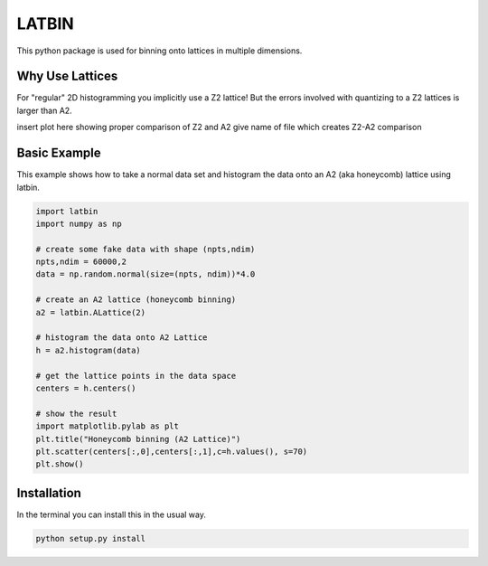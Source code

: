 LATBIN
======

This python package is used for binning onto lattices in multiple
dimensions.

Why Use Lattices
----------------

For "regular" 2D histogramming you implicitly use a Z2 lattice! But the
errors involved with quantizing to a Z2 lattices is larger than A2.

insert plot here showing proper comparison of Z2 and A2 give name of
file which creates Z2-A2 comparison

Basic Example
-------------

This example shows how to take a normal data set and histogram the data
onto an A2 (aka honeycomb) lattice using latbin.

.. code:: python

    import latbin
    import numpy as np

    # create some fake data with shape (npts,ndim)
    npts,ndim = 60000,2
    data = np.random.normal(size=(npts, ndim))*4.0

    # create an A2 lattice (honeycomb binning)
    a2 = latbin.ALattice(2)

    # histogram the data onto A2 Lattice
    h = a2.histogram(data)

    # get the lattice points in the data space
    centers = h.centers()

    # show the result
    import matplotlib.pylab as plt
    plt.title("Honeycomb binning (A2 Lattice)")
    plt.scatter(centers[:,0],centers[:,1],c=h.values(), s=70)
    plt.show()

Installation
------------

In the terminal you can install this in the usual way.

.. code:: bash

    python setup.py install

